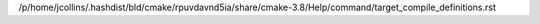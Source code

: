 /p/home/jcollins/.hashdist/bld/cmake/rpuvdavnd5ia/share/cmake-3.8/Help/command/target_compile_definitions.rst